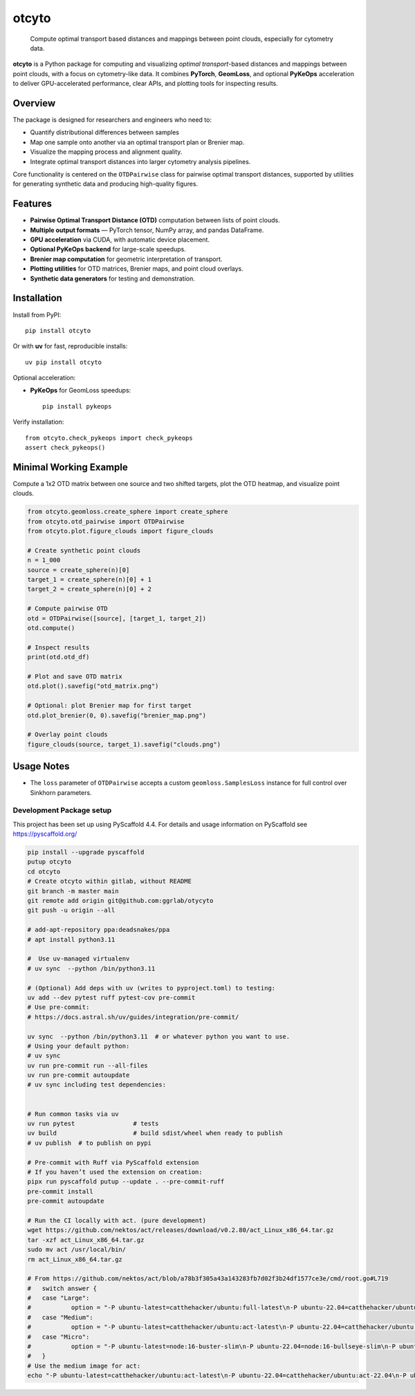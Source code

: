======
otcyto
======


    Compute optimal transport based distances and mappings between point clouds, especially for cytometry data.


**otcyto** is a Python package for computing and visualizing
*optimal transport*-based distances and mappings between
point clouds, with a focus on cytometry-like data.
It combines **PyTorch**, **GeomLoss**, and optional **PyKeOps** acceleration
to deliver GPU-accelerated performance, clear APIs, and plotting tools
for inspecting results.

Overview
--------
The package is designed for researchers and engineers who need to:

* Quantify distributional differences between samples
* Map one sample onto another via an optimal transport plan or Brenier map.
* Visualize the mapping process and alignment quality.
* Integrate optimal transport distances into larger cytometry analysis pipelines.

Core functionality is centered on the ``OTDPairwise`` class for
pairwise optimal transport distances, supported by utilities for
generating synthetic data and producing high-quality figures.


Features
--------
* **Pairwise Optimal Transport Distance (OTD)** computation between lists of point clouds.
* **Multiple output formats** — PyTorch tensor, NumPy array, and pandas DataFrame.
* **GPU acceleration** via CUDA, with automatic device placement.
* **Optional PyKeOps backend** for large-scale speedups.
* **Brenier map computation** for geometric interpretation of transport.
* **Plotting utilities** for OTD matrices, Brenier maps, and point cloud overlays.
* **Synthetic data generators** for testing and demonstration.

Installation
------------
Install from PyPI::

    pip install otcyto

Or with **uv** for fast, reproducible installs::

    uv pip install otcyto

Optional acceleration:

* **PyKeOps** for GeomLoss speedups::

    pip install pykeops

Verify installation::

    from otcyto.check_pykeops import check_pykeops
    assert check_pykeops()

Minimal Working Example
-----------------------
Compute a 1x2 OTD matrix between one source and two shifted targets,
plot the OTD heatmap, and visualize point clouds.

.. code-block:: python

    from otcyto.geomloss.create_sphere import create_sphere
    from otcyto.otd_pairwise import OTDPairwise
    from otcyto.plot.figure_clouds import figure_clouds

    # Create synthetic point clouds
    n = 1_000
    source = create_sphere(n)[0]
    target_1 = create_sphere(n)[0] + 1
    target_2 = create_sphere(n)[0] + 2

    # Compute pairwise OTD
    otd = OTDPairwise([source], [target_1, target_2])
    otd.compute()

    # Inspect results
    print(otd.otd_df)

    # Plot and save OTD matrix
    otd.plot().savefig("otd_matrix.png")

    # Optional: plot Brenier map for first target
    otd.plot_brenier(0, 0).savefig("brenier_map.png")

    # Overlay point clouds
    figure_clouds(source, target_1).savefig("clouds.png")


.. image:: examples/otd_matrix.png
   :alt: Optimal Transport Distance matrix
   :width: 32%
.. image:: examples/brenier_map.png
   :alt: Brenier map visualization
   :width: 32%
.. image:: examples/clouds.png
   :alt: Point cloud overlay
   :width: 32%


Usage Notes
-----------
* The ``loss`` parameter of ``OTDPairwise`` accepts a custom
  ``geomloss.SamplesLoss`` instance for full control over Sinkhorn
  parameters.


Development Package setup
=========================

This project has been set up using PyScaffold 4.4. For details and usage
information on PyScaffold see https://pyscaffold.org/

.. code-block:: bash

    pip install --upgrade pyscaffold
    putup otcyto
    cd otcyto
    # Create otcyto within gitlab, without README
    git branch -m master main
    git remote add origin git@github.com:ggrlab/otycyto
    git push -u origin --all

    # add-apt-repository ppa:deadsnakes/ppa
    # apt install python3.11

    #  Use uv-managed virtualenv
    # uv sync  --python /bin/python3.11

    # (Optional) Add deps with uv (writes to pyproject.toml) to testing:
    uv add --dev pytest ruff pytest-cov pre-commit
    # Use pre-commit:
    # https://docs.astral.sh/uv/guides/integration/pre-commit/

    uv sync  --python /bin/python3.11  # or whatever python you want to use.
    # Using your default python:
    # uv sync
    uv run pre-commit run --all-files
    uv run pre-commit autoupdate
    # uv sync including test dependencies:


    # Run common tasks via uv
    uv run pytest                # tests
    uv build                     # build sdist/wheel when ready to publish
    # uv publish  # to publish on pypi

    # Pre-commit with Ruff via PyScaffold extension
    # If you haven’t used the extension on creation:
    pipx run pyscaffold putup --update . --pre-commit-ruff
    pre-commit install
    pre-commit autoupdate

    # Run the CI locally with act. (pure development)
    wget https://github.com/nektos/act/releases/download/v0.2.80/act_Linux_x86_64.tar.gz
    tar -xzf act_Linux_x86_64.tar.gz
    sudo mv act /usr/local/bin/
    rm act_Linux_x86_64.tar.gz

    # From https://github.com/nektos/act/blob/a78b3f305a43a143283fb7d02f3b24df1577ce3e/cmd/root.go#L719
    # 	switch answer {
    # 	case "Large":
    # 		option = "-P ubuntu-latest=catthehacker/ubuntu:full-latest\n-P ubuntu-22.04=catthehacker/ubuntu:full-22.04\n-P ubuntu-20.04=catthehacker/ubuntu:full-20.04\n-P ubuntu-18.04=catthehacker/ubuntu:full-18.04\n"
    # 	case "Medium":
    # 		option = "-P ubuntu-latest=catthehacker/ubuntu:act-latest\n-P ubuntu-22.04=catthehacker/ubuntu:act-22.04\n-P ubuntu-20.04=catthehacker/ubuntu:act-20.04\n-P ubuntu-18.04=catthehacker/ubuntu:act-18.04\n"
    # 	case "Micro":
    # 		option = "-P ubuntu-latest=node:16-buster-slim\n-P ubuntu-22.04=node:16-bullseye-slim\n-P ubuntu-20.04=node:16-buster-slim\n-P ubuntu-18.04=node:16-buster-slim\n"
    # 	}
    # Use the medium image for act:
    echo "-P ubuntu-latest=catthehacker/ubuntu:act-latest\n-P ubuntu-22.04=catthehacker/ubuntu:act-22.04\n-P ubuntu-20.04=catthehacker/ubuntu:act-20.04\n-P ubuntu-18.04=catthehacker/ubuntu:act-18.04\n" > .actrc
